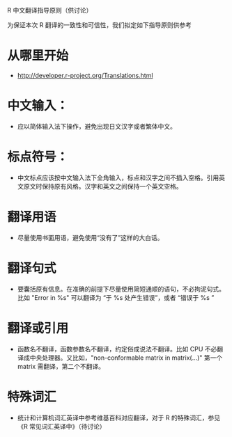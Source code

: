 R 中文翻译指导原则（供讨论）

为保证本次 R 翻译的一致性和可信性，我们拟定如下指导原则供参考

* 从哪里开始

  - [[http://developer.r-project.org/Translations.html]]

* 中文输入：

  - 应以简体输入法下操作，避免出现日文汉字或者繁体中文。

* 标点符号：
  
  - 中文标点应该按中文输入法下全角输入，标点和汉字之间不插入空格。引用英文原文时保持原有风格。汉字和英文之间保持一个英文空格。 

* 翻译用语

  - 尽量使用书面用语，避免使用“没有了”这样的大白话。

* 翻译句式

  - 要囊括原有信息。在准确的前提下尽量使用简短通顺的语句，不必拘泥句式。比如 "Error in %s" 可以翻译为 “于 %s 处产生错误”，或者 “错误于 %s ”

* 翻译或引用

  - 函数名不翻译，函数参数名不翻译，约定俗成说法不翻译。比如 CPU 不必翻译成中央处理器。又比如，"non-conformable matrix in matrix(...)" 第一个 matrix 需翻译，第二个不翻译。

* 特殊词汇

  - 统计和计算机词汇英译中参考维基百科对应翻译，对于 R 的特殊词汇，参见 《R 常见词汇英译中》（待讨论）
